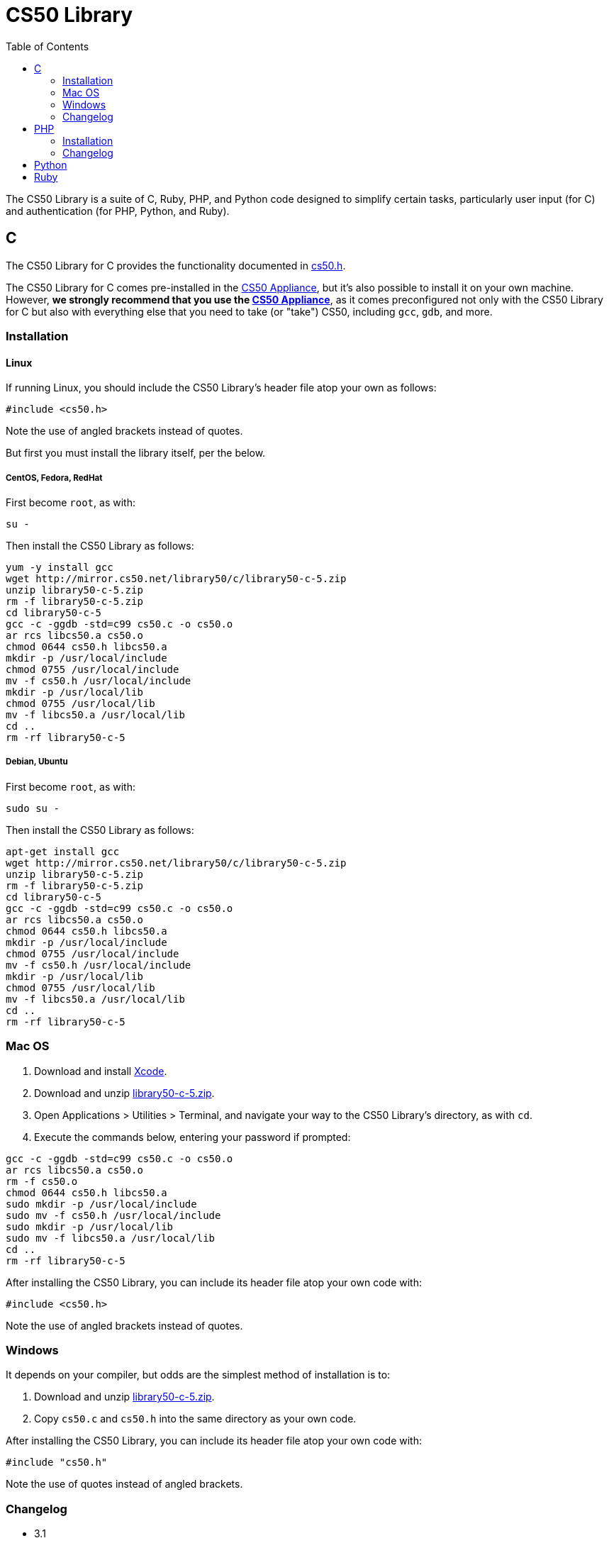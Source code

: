 = CS50 Library
:toc: left

The CS50 Library is a suite of C, Ruby, PHP, and Python code designed to
simplify certain tasks, particularly user input (for C) and
authentication (for PHP, Python, and Ruby).


== C

The CS50 Library for C provides the functionality documented in
http://mirror.cs50.net/library50/c/cs50-library-c-3.0/cs50.h[cs50.h].

The CS50 Library for C comes pre-installed in the
link:../CS50_Appliance[CS50 Appliance], but it's also possible to install
it on your own machine. However, *we strongly recommend that you use the
link:../CS50_Appliance[CS50 Appliance]*, as it comes preconfigured not only
with the CS50 Library for C but also with everything else that you need
to take (or "take") CS50, including `gcc`, `gdb`, and more.


=== Installation


==== Linux

If running Linux, you should include the CS50 Library's header file atop
your own as follows:

[source,c]
----
#include <cs50.h>
----

Note the use of angled brackets instead of quotes.

But first you must install the library itself, per the below.


===== CentOS, Fedora, RedHat

First become `root`, as with:

`su -`

Then install the CS50 Library as follows:

[source,bash]
----
yum -y install gcc
wget http://mirror.cs50.net/library50/c/library50-c-5.zip
unzip library50-c-5.zip
rm -f library50-c-5.zip
cd library50-c-5
gcc -c -ggdb -std=c99 cs50.c -o cs50.o
ar rcs libcs50.a cs50.o
chmod 0644 cs50.h libcs50.a
mkdir -p /usr/local/include
chmod 0755 /usr/local/include
mv -f cs50.h /usr/local/include
mkdir -p /usr/local/lib
chmod 0755 /usr/local/lib
mv -f libcs50.a /usr/local/lib
cd ..
rm -rf library50-c-5
----


===== Debian, Ubuntu

First become `root`, as with:

`sudo su -`

Then install the CS50 Library as follows:

[source,bash]
----
apt-get install gcc
wget http://mirror.cs50.net/library50/c/library50-c-5.zip
unzip library50-c-5.zip
rm -f library50-c-5.zip
cd library50-c-5
gcc -c -ggdb -std=c99 cs50.c -o cs50.o
ar rcs libcs50.a cs50.o
chmod 0644 cs50.h libcs50.a
mkdir -p /usr/local/include
chmod 0755 /usr/local/include
mv -f cs50.h /usr/local/include
mkdir -p /usr/local/lib
chmod 0755 /usr/local/lib
mv -f libcs50.a /usr/local/lib
cd ..
rm -rf library50-c-5
----


=== Mac OS

1.  Download and install http://developer.apple.com/xcode/[Xcode].
2.  Download and unzip
http://mirror.cs50.net/library50/c/library50-c-5.zip[library50-c-5.zip].
3.  Open Applications > Utilities > Terminal, and navigate your way to
the CS50 Library's directory, as with `cd`.
4.  Execute the commands below, entering your password if prompted:

[source,bash]
----
gcc -c -ggdb -std=c99 cs50.c -o cs50.o
ar rcs libcs50.a cs50.o
rm -f cs50.o
chmod 0644 cs50.h libcs50.a
sudo mkdir -p /usr/local/include
sudo mv -f cs50.h /usr/local/include
sudo mkdir -p /usr/local/lib
sudo mv -f libcs50.a /usr/local/lib
cd ..
rm -rf library50-c-5
----

After installing the CS50 Library, you can include its header file atop
your own code with:

[source,c]
----
#include <cs50.h>
----

Note the use of angled brackets instead of quotes.


=== Windows

It depends on your compiler, but odds are the simplest method of
installation is to:

1.  Download and unzip
http://mirror.cs50.net/library50/c/library50-c-5.zip[library50-c-5.zip].
2.  Copy `cs50.c` and `cs50.h` into the same directory as your own code.

After installing the CS50 Library, you can include its header file atop
your own code with:

[source,c]
----
#include "cs50.h"
----

Note the use of quotes instead of angled brackets.


=== Changelog

* 3.1
** Changed from a
http://creativecommons.org/licenses/by-nc/3.0/[Creative Commons
Attribution-Noncommerical 3.0 Unported] license to a
http://www.opensource.org/licenses/BSD-3-Clause[BSD 3-Clause] license.
* 4
** Transitioned to Fall 2012's style.


== PHP

The CS50 Library for PHP simplifies use of link:../id[CS50 ID]. It
comes pre-installed in the link:../CS50_Appliance[CS50 Appliance], but it's
also possible to install it on your own machine.

You'll find that we've included Janrain's
https://github.com/openid/php-openid[Janrain OpenID Library] for PHP5 in
the CS50 Library's own `share` folder.


=== Installation


==== Linux

Be sure to install the CS50 Library as root (as via `sudo`). After
installing the CS50 Library, you can include its header file atop your
own code with:

[source,php]
----
require("CS50/CS50.php");
----

See CS50 ID's link:../id[HOWTO] for usage.


===== CentOS, RedHat

[source,bash]
----
wget http://mirror.cs50.net/library50/php/library50-php-4-0.noarch.rpm
rpm -ivh library50-php-4-0.noarch.rpm
rm -f library50-php-4-0.noarch.rpm
----


==== Fedora

[source,bash]
----
yum install http://mirror.cs50.net/library50/php/library50-php-4-0.noarch.rpm
----


==== Debian, Ubuntu

[source,bash]
----
apt-get install php5 php5-curl php5-gmp php5-xml
wget http://mirror.cs50.net/library50/php/library50-php-4.zip
unzip library50-php-4.zip
rm -f library50-php-4.zip
chmod -R a+rX library50-php-4
mkdir -p /usr/share/php
mv library50-php-4/CS50 /usr/share/php/
rm -rf library50-php-4
----


==== Mac OS

1.  Download and unzip
http://mirror.cs50.net/library50/php/library50-php-4.zip[library50-php-4.zip].
2.  Unzip it wherever you'd like to install it, ideally outside of
`public_html` and `DocumentRoot` for security's sake.

After installing the CS50 Library, you can include its header file atop
your own code with:

[source,php]
----
require("/path/to/CS50/CS50.php");
----

See CS50 ID's link:../id[HOWTO] for usage.


==== Windows

1.  Download and unzip
http://mirror.cs50.net/library50/php/library50-php-4.zip[library50-php-4.zip].
2.  Unzip it wherever you'd like to install it, ideally outside of your
IIS Web Site Home Directory (if running IIS) or outside of `public_html`
and `DocumentRoot` (if running Apache) for security's sake.

After installing the CS50 Library, you can include its header file atop
your own code with:

[source,php]
----
require("/path/to/CS50/CS50.php");
----

See CS50 ID's link:../id[HOWTO] for usage.


=== Changelog

* 1.6
** Fixed bugs whereby `E_DEPRECATED` was not, in fact, disabled.
** Removed need to specify a directory for a filesystem-based store
(i.e., `STATE`).
* 1.5
** Suppressed `mkdir` warning (when path for state already exists).
* 1.6
** Changed from a
http://creativecommons.org/licenses/by-nc/3.0/[Creative Commons
Attribution-Noncommerical 3.0 Unported] license to a
http://www.opensource.org/licenses/BSD-3-Clause[BSD 3-Clause] license.
* 2
** Transitioned to Fall 2012's style.
** Updated Janrain library to avoid references-related errors.
* 3
** Updated Janrain library to 11bd8e4277.
** Removed .git directory from Janrain library.


Python
------

First, install the latest version of Python, which should come with
easy_install. We will use pip to install the CS50 Library. To install
pip, simply type

-----
easy_install pip
-----

in a terminal window. You may need `sudo` privileges to complete the
installation. To then install the CS50 Library, type

-----
sudo su - -c "pip install cs50"
-----

in a terminal window.


Ruby
----

First, install the latest version of Ruby, which should come with
RubyGems. To install the CS50 Library, simply type

----------------
gem install cs50
----------------

in a terminal window. You may need `sudo` privileges to complete the
installation.
